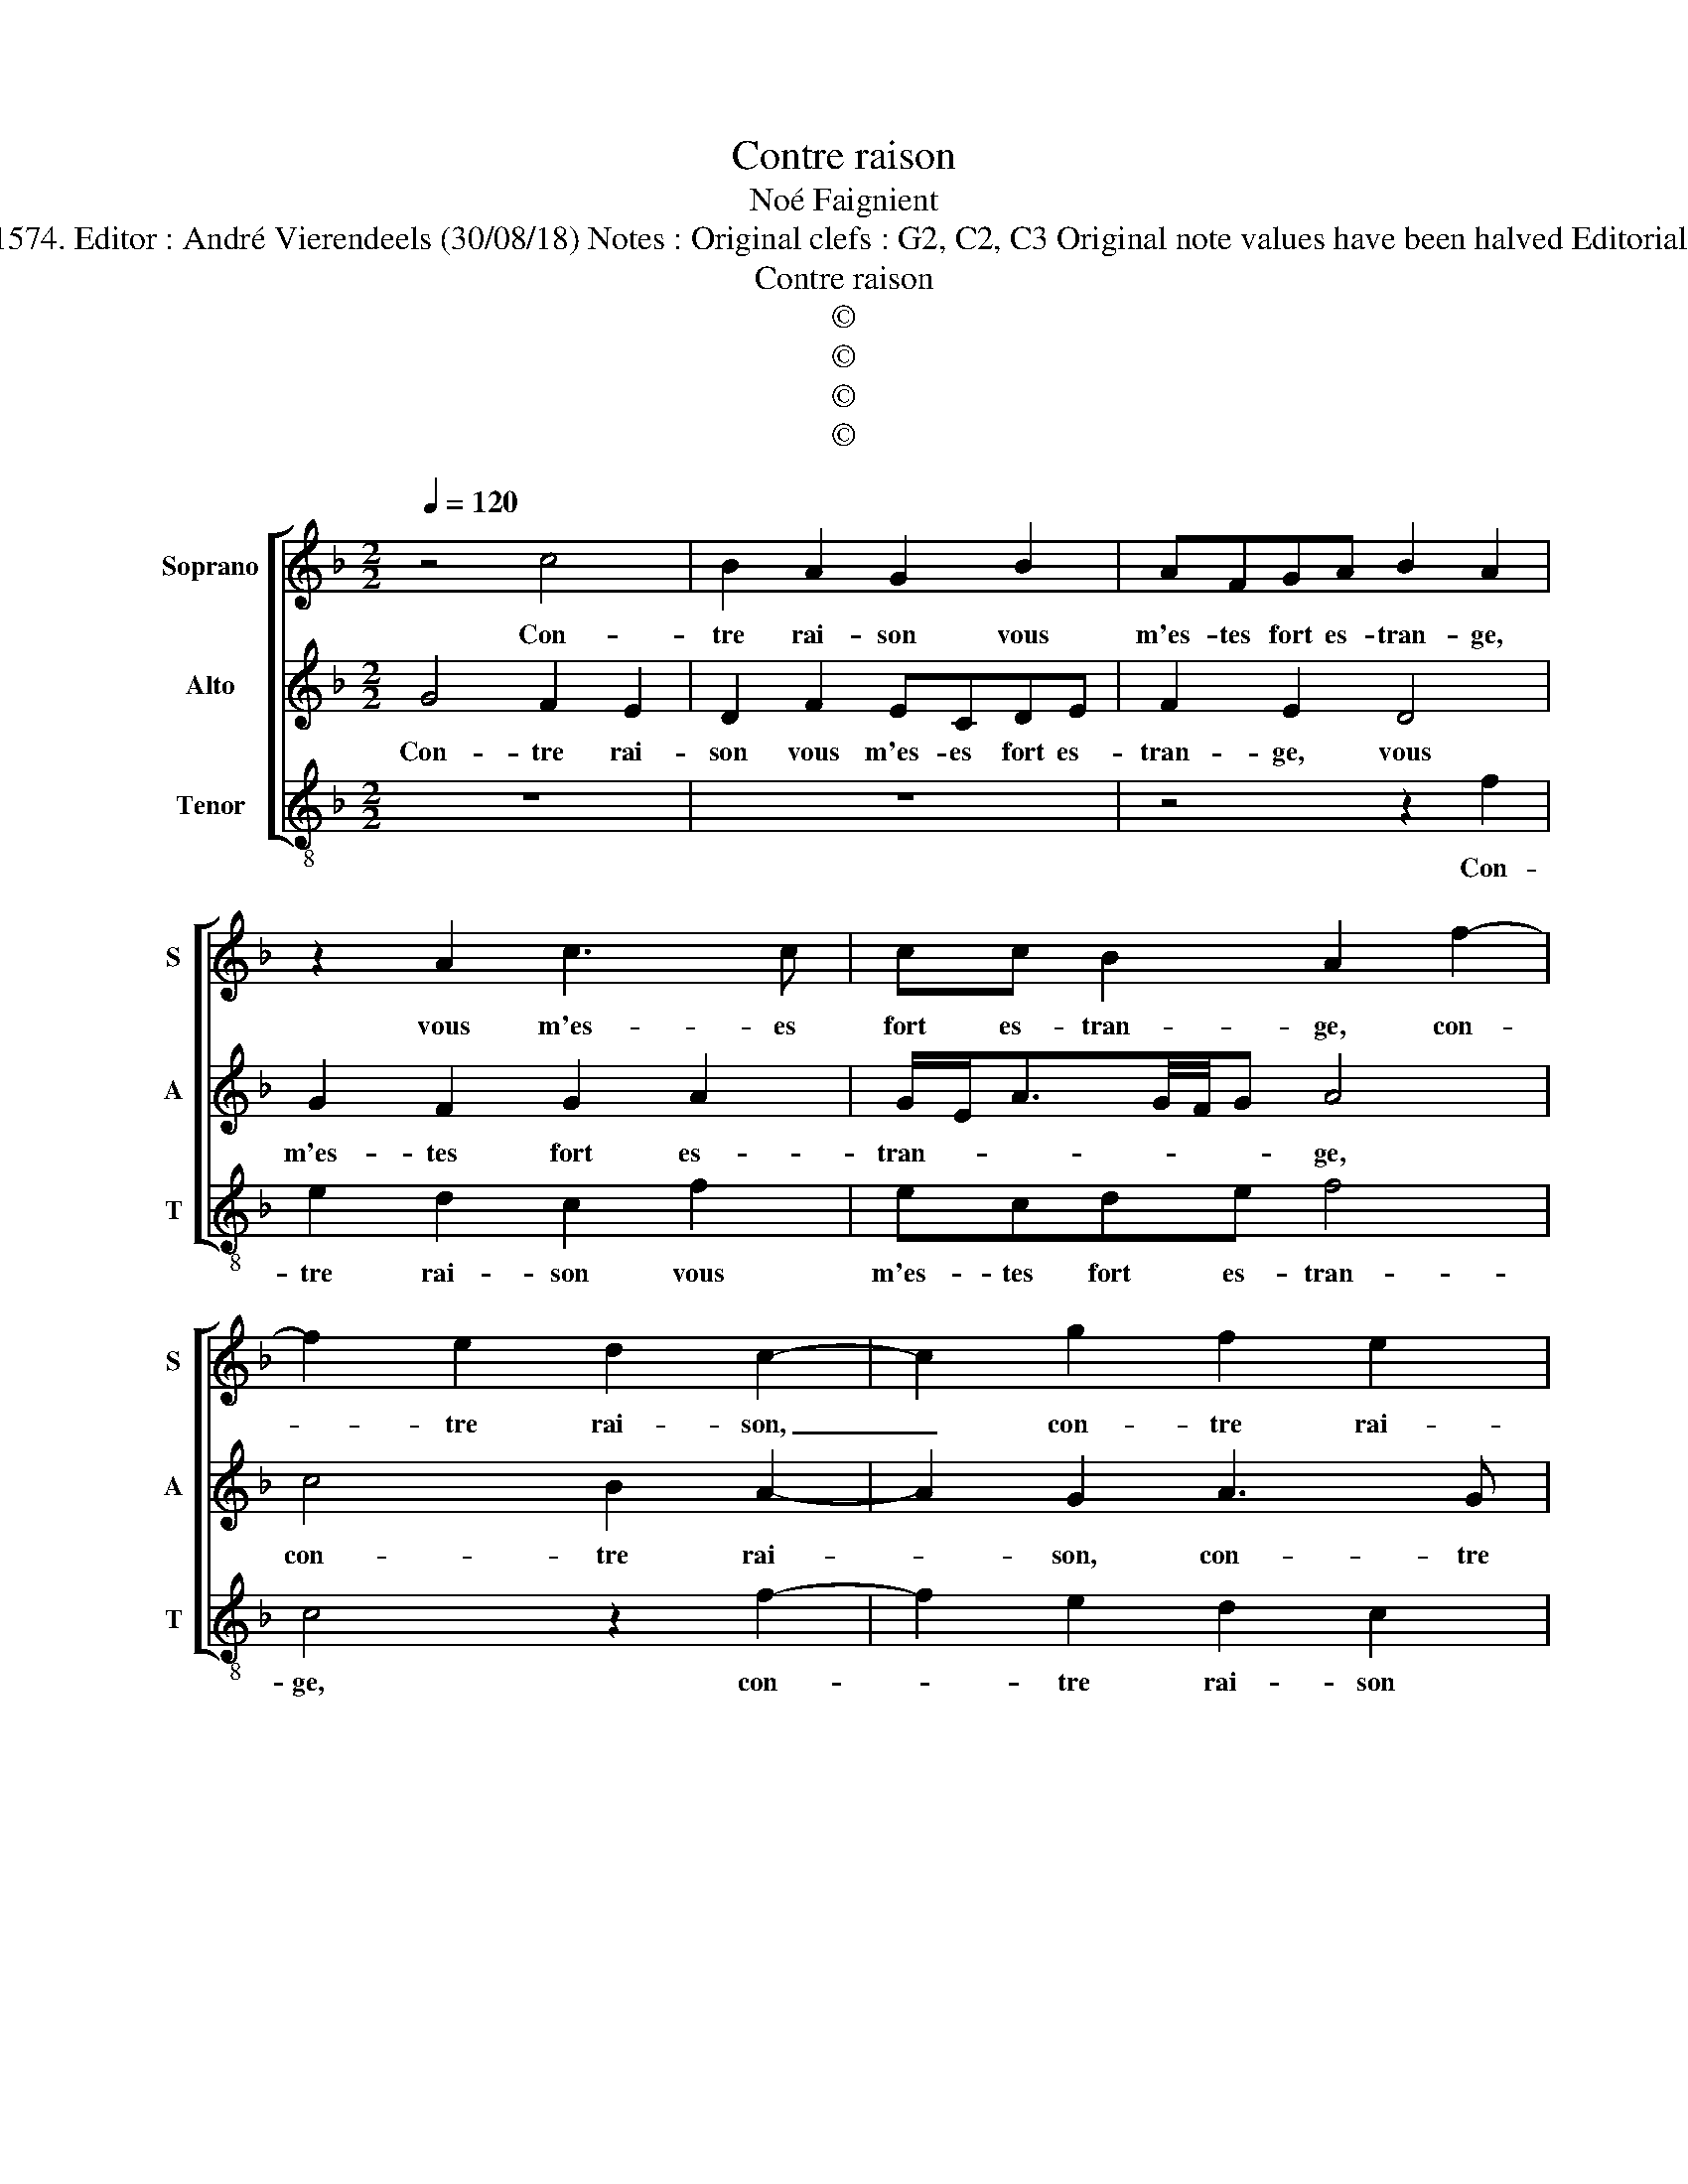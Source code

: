 X:1
T:Contre raison
T:Noé Faignient
T:Source ; La fleur des chansons à 3---Louvain---P.Phalèse---1574. Editor : André Vierendeels (30/08/18) Notes : Original clefs : G2, C2, C3 Original note values have been halved Editorial accidentals above the staff Square bracket indicates ligature
T:Contre raison
T:©
T:©
T:©
T:©
Z:©
%%score [ 1 2 3 ]
L:1/8
Q:1/4=120
M:2/2
K:F
V:1 treble nm="Soprano" snm="S"
V:2 treble nm="Alto" snm="A"
V:3 treble-8 nm="Tenor" snm="T"
V:1
 z4 c4 | B2 A2 G2 B2 | AFGA B2 A2 | z2 A2 c3 c | cc B2 A2 f2- | f2 e2 d2 c2- | c2 g2 f2 e2 | %7
w: Con-|tre rai- son vous|m'es- tes fort es- tran- ge,|vous m'es- es|fort es- tran- ge, con-|* tre rai- son,|_ con- tre rai-|
 d2 f2 ecde | f4 e4 | z2 e2 f2 d2 | e4 z4 | z2 A2 B2 G2 | A4 z2 f2 | ffdd B4 | G2 g2 ggee | %15
w: son vous m'es- tes fort es-|tran- ge,|est- ce bien|fait?|Est ce bien|fait? En|au- rez vous lou- an-|ge, en au- rez vous lou-|
 c2 c2 z eee | fedc c=B c2 | z AAA BAGc | df e2 z2 c2 | c2 d2 c2 c2 | d3 c BA G2 | z2 e2 f3 e | %22
w: an- ge? D'ain- si m'a-|voir sou- dain des- hé- ri- té,|d'ain- si m'a- voir sou- dain des-|hé- ri- té, de|vo- stre'a- mour sans|l'a- voir me- ri- té,|sans l'a- voir|
 d c3/2B/4A/4=B c2 z c | c2 d2 e2 c2 | d2 f2 g2 e2 | d4 c2 z A | A2 =B2 c2 A2 |"^b" B2 d2 d2 c2 | %28
w: me- ri- * * * té, vous|fait- il mal si'à|vous ser- vir me|ren- ge, vous|fait il mal si'à|vous ser- vir me|
 =B4 c2 z c | c2 d2 e2 z e | e2 ^f2 g2 e2 | f2 f2 c2 c2 | BAAG/F/ G4 | A8 |] %34
w: ren- ge, vous|fait il mal, vous|fait il mal si'à|vous ser- vir me|ren- * * * * *|ge?|
V:2
 G4 F2 E2 | D2 F2 ECDE | F2 E2 D4 | G2 F2 G2 A2 | G/E<AG/4F/4G A4 | c4 B2 A2- | A2 G2 A3 G | %7
w: Con- tre rai-|son vous m'es- es fort es-|tran- ge, vous|m'es- tes fort es-|tran- * * * * * ge,|con- tre rai-|* son, con- tre|
 B2 AF GAGG | FG A2 G4 | z2 G2 A2 =B2 | c2 z G B2 G2 | A2 F2 F2 E2 | F2 c2 ccAA | F2 F2 G2 GG | %14
w: rai- son vous m'es- tes fort es-|tran- * * ge,|est ce bien|fait? Est ce bien|fait? Est ce bien|fait? En au- rez vous lou-|an- ge, en au- rez|
 EE C2 GGGG | A4 G2 GG | AGF G2 F2 E | FCCC DFEA | FF G2 z2 A2 | A2 B2 A2 A2 | %20
w: vous lou- an- ge, d'ain- si m'a-|voir, d'ain- si m'a-|voir sou- dain des- hé- ri-|té, d'ain- si ma- voir sou- dain des-|hé- ri- té, de|vo- stre'a- mour sans|
"^-natural" B3 A GF E2 | G4 A3 G | FE D2 z2 G2 | A2 F2 G2 A2 | B2 A2 c2 c2- | c2 =B2 c2 C2 | %26
w: l'a- voir me- ri- té,|sans l'a- voir|me- ri- té, vous|fait il mal si'à|vous ser- vir me|_ ren- ge, vous|
 F2 D2 C4 | z4 F4 | G2 G2 A3 A | A2 F2 G2 G2 | A4 G2 c2 | B2 A4 G2- | G2 F4 E2 | F8 |] %34
w: fait il mal,|vous|fait il mal si'à|vous ser- vir me|ren- ge, si'à|vous ser- vir|_ me ren-|ge?|
V:3
 z8 | z8 | z4 z2 f2 | e2 d2 c2 f2 | ecde f4 | c4 z2 f2- | f2 e2 d2 c2 | z2 d2 cABc | de f2 c4- | %9
w: ||Con-|tre rai- son vous|m'es- tes fort es- tran-|ge, con-|* tre rai- son|vous m'es- tes fort es-|tran- * * ge,|
 c4 z4 | z2 c2 d2 e2 | f2 d2 B2 c2 | F4 f2 ff | dd B2 G2 z g | ggee c4 | f4 c2 cc | fcde fd c2 | %17
w: _|est ce bien|fait? Est ce bien|fait? En au- rez|lou- an- * ge, en|au- rez vous lou- an-|ge, d'ain- si m'a-|voir sou- dain des- hé- ri- té|
 F2 FF BFcA | Bd c2 z2 f2 | f2 B2 f2 F2 | B3 c _ef c2- | c2 c2 F3 G | Bc G2 z2 c2 | f2 d2 c2 f2 | %24
w: d'ain- si m'a- voir sou- dain des-|hé- ri- té, de|vo- stre'a- mour sans|l'a- voir me- ri- té,|_ sans l'a- voir|me- ri- té, vous|fait il mal si'à|
 B2 d2 c2 c2 | g4 c2 z F | F2 G2 A2 F2 |"^b" G2 B2 B2 A2 | G4 F4 | z4 c4 | c2 d2 e2 c2 | %31
w: vous ser- vir me|ren- ge, vous|fait il mal si'à|vous ser- vir me|ren- ge,|vous|fait il mal si'à|
 d2 f2 f2 e2 | d4 c4 | F8 |] %34
w: vous ser- vir me|ren- *|ge?|

